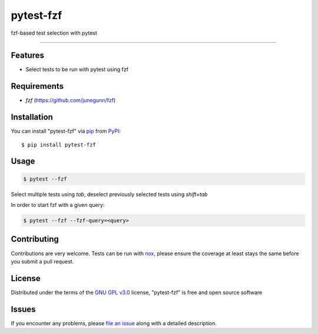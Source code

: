 ==========
pytest-fzf
==========

.. image:: https://img.shields.io/pypi/v/pytest-fzf.svg
    :target: https://pypi.org/project/pytest-fzf
    :alt: PyPI version

.. image:: https://img.shields.io/pypi/pyversions/pytest-fzf.svg
    :target: https://pypi.org/project/pytest-fzf
    :alt: Python versions

.. |Tests| image:: https://github.com/dtrifiro/pytest-fzf/workflows/Tests/badge.svg
   :target: https://github.com/dtrifiro/pytest-fzf/actions?workflow=Tests
   :alt: Tests

fzf-based test selection with pytest

----

Features
--------

* Select tests to be run with pytest using fzf


Requirements
------------

* `fzf` (https://github.com/junegunn/fzf)


Installation
------------

You can install "pytest-fzf" via `pip`_ from `PyPI`_::

    $ pip install pytest-fzf


Usage
-----

.. code:: console

   $ pytest --fzf

Select multiple tests using `tab`, deselect previously selected tests using `shift+tab`

In order to start fzf with a given query:

.. code:: console

   $ pytest --fzf --fzf-query=<query>


Contributing
------------
Contributions are very welcome. Tests can be run with `nox`_, please ensure
the coverage at least stays the same before you submit a pull request.

License
-------

Distributed under the terms of the `GNU GPL v3.0`_ license, "pytest-fzf" is free and open source software


Issues
------

If you encounter any problems, please `file an issue`_ along with a detailed description.

.. _`GNU GPL v3.0`: http://www.gnu.org/licenses/gpl-3.0.txt
.. _`file an issue`: https://github.com/dtrifiro/pytest-fzf/issues
.. _`pytest`: https://github.com/pytest-dev/pytest
.. _`nox`: https://github.com/wntrblm/nox
.. _`pip`: https://pypi.org/project/pip/
.. _`PyPI`: https://pypi.org/project
